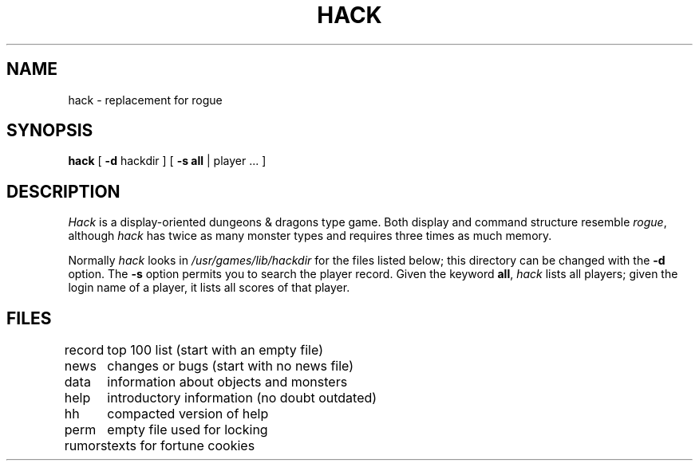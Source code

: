.\" @(#)hack.6 1.1 92/07/30 SMI;
.TH HACK 6 "19 September 1985"
.SH NAME
hack \- replacement for rogue
.SH SYNOPSIS
.B hack
[
.B \-d
hackdir ]  [
.B \-s
.B all 
| player ...  ]
.SH DESCRIPTION
.I Hack
is a display-oriented dungeons & dragons type game.
Both display and command structure resemble
.IR rogue ,
although
.I hack
has twice as many monster types and requires three times as much memory.
.PP
Normally
.I hack
looks in
.I /usr/games/lib/hackdir
for the files listed below;
this directory can be changed with the
.B \-d
option.  The
.B \-s
option permits you to search the player record.
Given the keyword
.BR all ,
.I hack
lists all players;
given the login name of a player,
it lists all scores of that player.
.SH FILES
.ta \w'rumors\0\0'u
.nf
record	top 100 list (start with an empty file)
news	changes or bugs (start with no news file)
data	information about objects and monsters
help	introductory information (no doubt outdated)
hh     	compacted version of help
perm	empty file used for locking
rumors	texts for fortune cookies
.fi
.\".SH AUTHOR
.\"Andreas Bormann, Jay Fenlason
